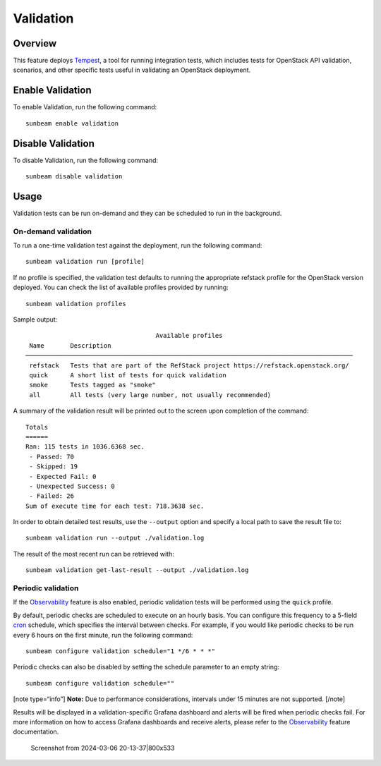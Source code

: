Validation
==========

Overview
--------

This feature deploys `Tempest <https://charmhub.io/tempest-k8s>`__, a
tool for running integration tests, which includes tests for OpenStack
API validation, scenarios, and other specific tests useful in validating
an OpenStack deployment.

Enable Validation
-----------------

To enable Validation, run the following command:

::

   sunbeam enable validation

Disable Validation
------------------

To disable Validation, run the following command:

::

   sunbeam disable validation

Usage
-----

Validation tests can be run on-demand and they can be scheduled to run
in the background.

On-demand validation
~~~~~~~~~~~~~~~~~~~~

To run a one-time validation test against the deployment, run the
following command:

::

   sunbeam validation run [profile]

If no profile is specified, the validation test defaults to running the
appropriate refstack profile for the OpenStack version deployed. You can
check the list of available profiles provided by running:

::

   sunbeam validation profiles

Sample output:

::

                                       Available profiles                                                                                                    
     Name       Description                                                                  
    ──────────────────────────────────────────────────────────────────────────────────────── 
     refstack   Tests that are part of the RefStack project https://refstack.openstack.org/  
     quick      A short list of tests for quick validation                                   
     smoke      Tests tagged as "smoke"                                                      
     all        All tests (very large number, not usually recommended)                       
              

A summary of the validation result will be printed out to the screen
upon completion of the command:

::

   Totals
   ======
   Ran: 115 tests in 1036.6368 sec.
    - Passed: 70
    - Skipped: 19
    - Expected Fail: 0
    - Unexpected Success: 0
    - Failed: 26
   Sum of execute time for each test: 718.3638 sec.

In order to obtain detailed test results, use the ``--output`` option
and specify a local path to save the result file to:

::

   sunbeam validation run --output ./validation.log

The result of the most recent run can be retrieved with:

::

   sunbeam validation get-last-result --output ./validation.log

Periodic validation
~~~~~~~~~~~~~~~~~~~

If the `Observability </t/39859>`__ feature is also enabled, periodic
validation tests will be performed using the ``quick`` profile.

By default, periodic checks are scheduled to execute on an hourly basis.
You can configure this frequency to a 5-field
`cron <https://en.wikipedia.org/wiki/Cron>`__ schedule, which specifies
the interval between checks. For example, if you would like periodic
checks to be run every 6 hours on the first minute, run the following
command:

::

   sunbeam configure validation schedule="1 */6 * * *"

Periodic checks can also be disabled by setting the schedule parameter
to an empty string:

::

   sunbeam configure validation schedule=""

[note type=“info”] **Note:** Due to performance considerations,
intervals under 15 minutes are not supported. [/note]

Results will be displayed in a validation-specific Grafana dashboard and
alerts will be fired when periodic checks fail. For more information on
how to access Grafana dashboards and receive alerts, please refer to the
`Observability </t/39859>`__ feature documentation.

.. figure:: validation_800x533.png
   :alt: Screenshot from 2024-03-06 20-13-37|800x533

   Screenshot from 2024-03-06 20-13-37|800x533

